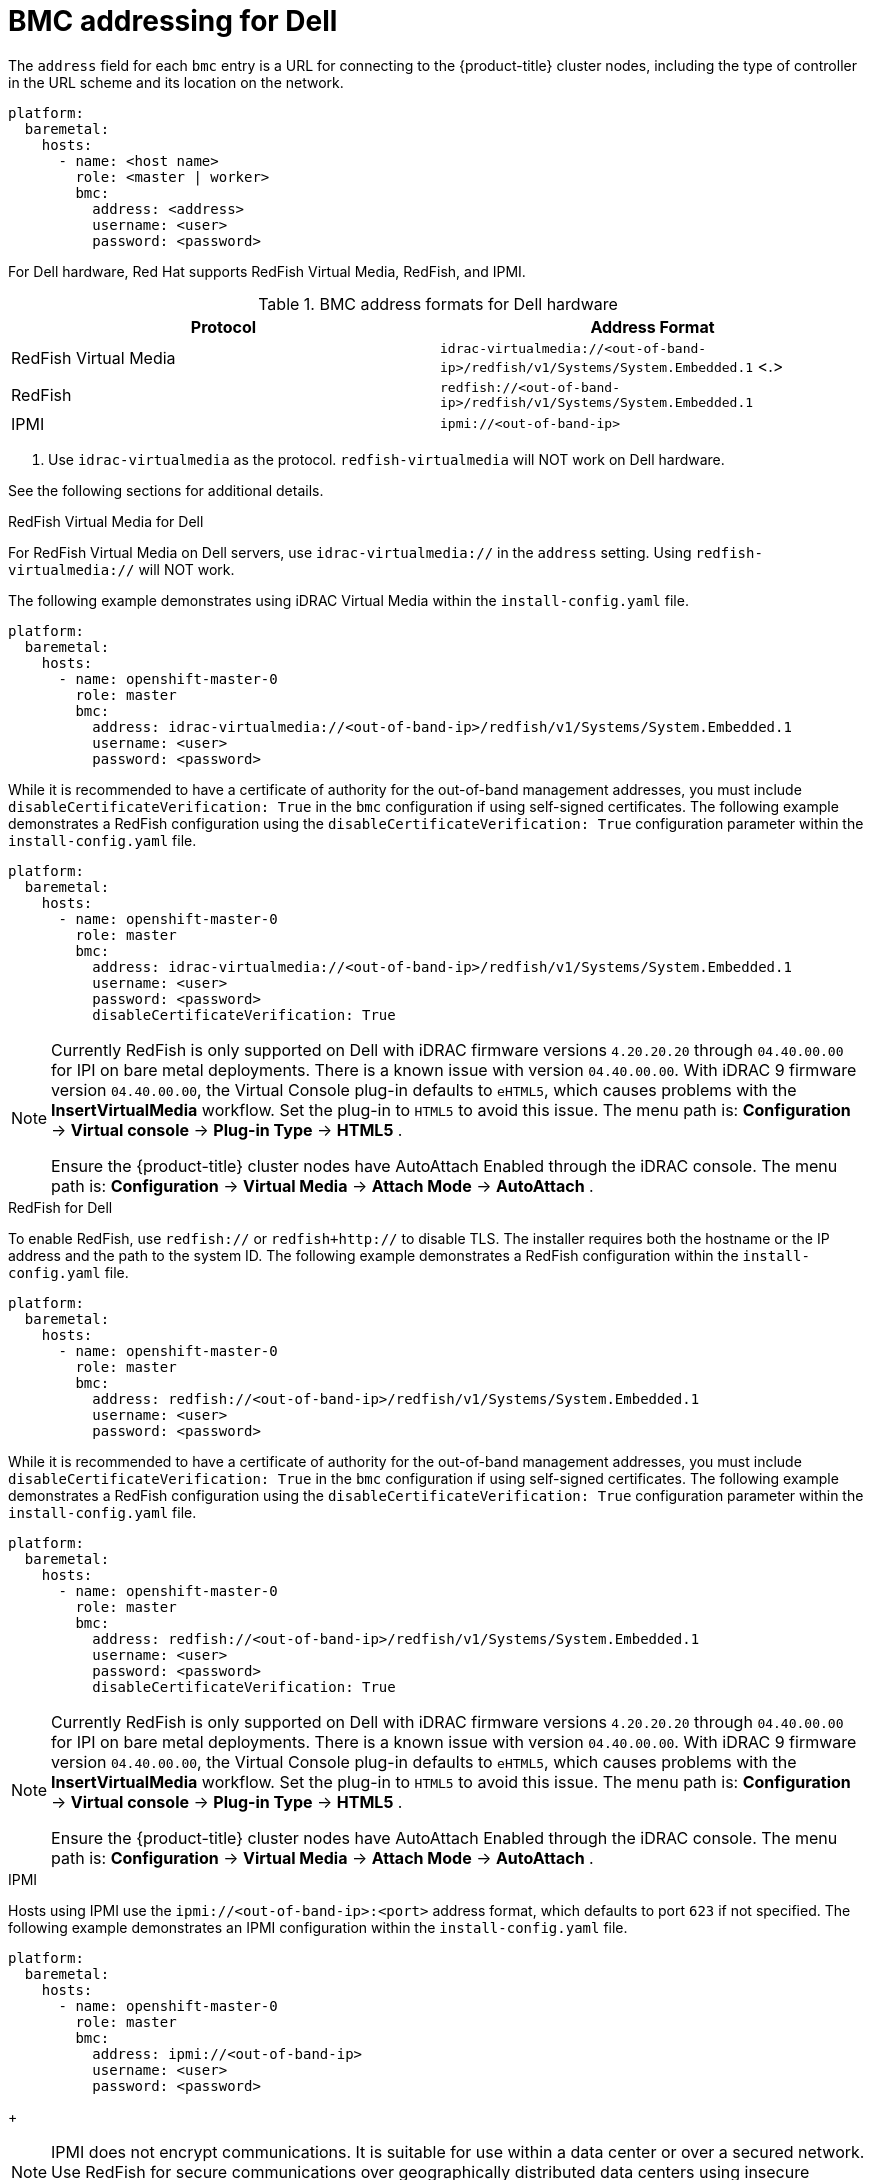 // This is included in the following assemblies:
//
// ipi-install-configuration-files.adoc
[id='bmc-addressing-for-dell_{context}']

= BMC addressing for Dell

The `address` field for each `bmc` entry is a URL for connecting to the {product-title} cluster nodes, including the type of controller in the URL scheme and its location on the network.

[source,yaml]
----
platform:
  baremetal:
    hosts:
      - name: <host name>
        role: <master | worker>
        bmc:
          address: <address>
          username: <user>
          password: <password>
----

For Dell hardware, Red Hat supports RedFish Virtual Media, RedFish, and IPMI.

.BMC address formats for Dell hardware
[frame="topbot",options="header"]
|====
|Protocol|Address Format
|RedFish Virtual Media| `idrac-virtualmedia://<out-of-band-ip>/redfish/v1/Systems/System.Embedded.1` <.>
|RedFish|`redfish://<out-of-band-ip>/redfish/v1/Systems/System.Embedded.1`
|IPMI|`ipmi://<out-of-band-ip>`
|====
<.> Use `idrac-virtualmedia` as the protocol. `redfish-virtualmedia` will NOT work on Dell hardware.

See the following sections for additional details.

.RedFish Virtual Media for Dell

For RedFish Virtual Media on Dell servers, use `idrac-virtualmedia://` in the `address` setting. Using `redfish-virtualmedia://` will NOT work.

ifeval::[{release} >= 4.6]
ifeval::[{release} < 4.7]
[NOTE]
====
RedFish Virtual Media on Dell servers has a known issue in {product-title} 4.6, which will be resolved in the 4.6.1 point release.
====
endif::[]
endif::[]

The following example demonstrates using iDRAC Virtual Media within the  `install-config.yaml` file.

[source,yaml]
----
platform:
  baremetal:
    hosts:
      - name: openshift-master-0
        role: master
        bmc:
          address: idrac-virtualmedia://<out-of-band-ip>/redfish/v1/Systems/System.Embedded.1
          username: <user>
          password: <password>
----

While it is recommended to have a certificate of authority for the out-of-band management addresses, you must include `disableCertificateVerification: True` in the `bmc` configuration if using self-signed certificates. The following example demonstrates a RedFish configuration using the `disableCertificateVerification: True` configuration parameter within the `install-config.yaml` file.

[source,yaml]
----
platform:
  baremetal:
    hosts:
      - name: openshift-master-0
        role: master
        bmc:
          address: idrac-virtualmedia://<out-of-band-ip>/redfish/v1/Systems/System.Embedded.1
          username: <user>
          password: <password>
          disableCertificateVerification: True
----


[NOTE]
====
Currently RedFish is only supported on Dell with iDRAC firmware versions `4.20.20.20` through `04.40.00.00` for IPI on bare metal deployments. There is a known issue with version `04.40.00.00`. With iDRAC 9 firmware version `04.40.00.00`, the Virtual Console plug-in defaults to `eHTML5`, which causes problems with the *InsertVirtualMedia* workflow. Set the plug-in to `HTML5` to avoid this issue. The menu path is: *Configuration* -> *Virtual console* -> *Plug-in Type* -> *HTML5* .

Ensure the {product-title} cluster nodes have AutoAttach Enabled through the iDRAC console. The menu path is: *Configuration* -> *Virtual Media* -> *Attach Mode* -> *AutoAttach* .
====


.RedFish for Dell

To enable RedFish, use `redfish://` or `redfish+http://` to disable TLS. The installer requires both the hostname or the IP address and the path to the system ID. The following example demonstrates a RedFish configuration within the `install-config.yaml` file.

[source,yaml]
----
platform:
  baremetal:
    hosts:
      - name: openshift-master-0
        role: master
        bmc:
          address: redfish://<out-of-band-ip>/redfish/v1/Systems/System.Embedded.1
          username: <user>
          password: <password>
----

While it is recommended to have a certificate of authority for the out-of-band management addresses, you must include `disableCertificateVerification: True` in the `bmc` configuration if using self-signed certificates. The following example demonstrates a RedFish configuration using the `disableCertificateVerification: True` configuration parameter within the `install-config.yaml` file.

[source,yaml]
----
platform:
  baremetal:
    hosts:
      - name: openshift-master-0
        role: master
        bmc:
          address: redfish://<out-of-band-ip>/redfish/v1/Systems/System.Embedded.1
          username: <user>
          password: <password>
          disableCertificateVerification: True
----

[NOTE]
====
Currently RedFish is only supported on Dell with iDRAC firmware versions `4.20.20.20` through `04.40.00.00` for IPI on bare metal deployments. There is a known issue with version `04.40.00.00`. With iDRAC 9 firmware version `04.40.00.00`, the Virtual Console plug-in defaults to `eHTML5`, which causes problems with the *InsertVirtualMedia* workflow. Set the plug-in to `HTML5` to avoid this issue. The menu path is: *Configuration* -> *Virtual console* -> *Plug-in Type* -> *HTML5* .

Ensure the {product-title} cluster nodes have AutoAttach Enabled through the iDRAC console. The menu path is: *Configuration* -> *Virtual Media* -> *Attach Mode* -> *AutoAttach* .
====


.IPMI

Hosts using IPMI use the `ipmi://<out-of-band-ip>:<port>` address format, which defaults to port `623` if not specified. The following example demonstrates an IPMI configuration within the `install-config.yaml` file.

[source,yaml]
----
platform:
  baremetal:
    hosts:
      - name: openshift-master-0
        role: master
        bmc:
          address: ipmi://<out-of-band-ip>
          username: <user>
          password: <password>
----
+
[NOTE]
====
IPMI does not encrypt communications. It is suitable for use within a data center or over a secured network. Use RedFish for secure communications over geographically distributed data centers using insecure networks such as the Internet.
====
